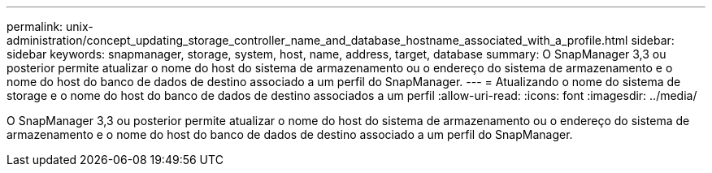 ---
permalink: unix-administration/concept_updating_storage_controller_name_and_database_hostname_associated_with_a_profile.html 
sidebar: sidebar 
keywords: snapmanager, storage, system, host, name, address, target, database 
summary: O SnapManager 3,3 ou posterior permite atualizar o nome do host do sistema de armazenamento ou o endereço do sistema de armazenamento e o nome do host do banco de dados de destino associado a um perfil do SnapManager. 
---
= Atualizando o nome do sistema de storage e o nome do host do banco de dados de destino associados a um perfil
:allow-uri-read: 
:icons: font
:imagesdir: ../media/


[role="lead"]
O SnapManager 3,3 ou posterior permite atualizar o nome do host do sistema de armazenamento ou o endereço do sistema de armazenamento e o nome do host do banco de dados de destino associado a um perfil do SnapManager.

